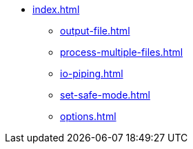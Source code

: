 * xref:index.adoc[]
** xref:output-file.adoc[]
** xref:process-multiple-files.adoc[]
** xref:io-piping.adoc[]
** xref:set-safe-mode.adoc[]
** xref:options.adoc[]
